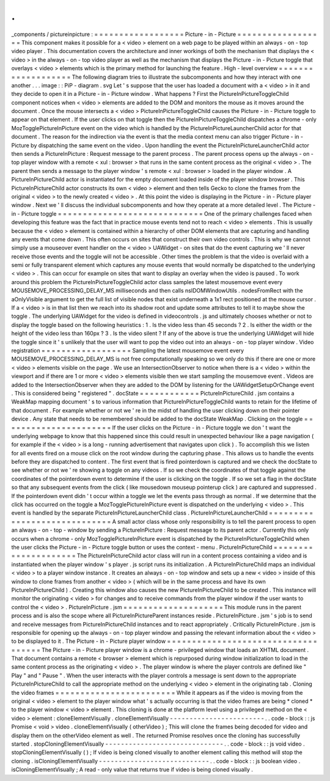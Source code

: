 .
.
_components
/
pictureinpicture
:
=
=
=
=
=
=
=
=
=
=
=
=
=
=
=
=
=
=
Picture
-
in
-
Picture
=
=
=
=
=
=
=
=
=
=
=
=
=
=
=
=
=
=
This
component
makes
it
possible
for
a
<
video
>
element
on
a
web
page
to
be
played
within
an
always
-
on
-
top
video
player
.
This
documentation
covers
the
architecture
and
inner
workings
of
both
the
mechanism
that
displays
the
<
video
>
in
the
always
-
on
-
top
video
player
as
well
as
the
mechanism
that
displays
the
Picture
-
in
-
Picture
toggle
that
overlays
<
video
>
elements
which
is
the
primary
method
for
launching
the
feature
.
High
-
level
overview
=
=
=
=
=
=
=
=
=
=
=
=
=
=
=
=
=
=
=
The
following
diagram
tries
to
illustrate
the
subcomponents
and
how
they
interact
with
one
another
.
.
.
image
:
:
PiP
-
diagram
.
svg
Let
'
s
suppose
that
the
user
has
loaded
a
document
with
a
<
video
>
in
it
and
they
decide
to
open
it
in
a
Picture
-
in
-
Picture
window
.
What
happens
?
First
the
PictureInPictureToggleChild
component
notices
when
<
video
>
elements
are
added
to
the
DOM
and
monitors
the
mouse
as
it
moves
around
the
document
.
Once
the
mouse
intersects
a
<
video
>
PictureInPictureToggleChild
causes
the
Picture
-
in
-
Picture
toggle
to
appear
on
that
element
.
If
the
user
clicks
on
that
toggle
then
the
PictureInPictureToggleChild
dispatches
a
chrome
-
only
MozTogglePictureInPicture
event
on
the
video
which
is
handled
by
the
PictureInPictureLauncherChild
actor
for
that
document
.
The
reason
for
the
indirection
via
the
event
is
that
the
media
context
menu
can
also
trigger
Picture
-
in
-
Picture
by
dispatching
the
same
event
on
the
video
.
Upon
handling
the
event
the
PictureInPictureLauncherChild
actor
then
sends
a
PictureInPicture
:
Request
message
to
the
parent
process
.
The
parent
process
opens
up
the
always
-
on
-
top
player
window
with
a
remote
<
xul
:
browser
>
that
runs
in
the
same
content
process
as
the
original
<
video
>
.
The
parent
then
sends
a
message
to
the
player
window
'
s
remote
<
xul
:
browser
>
loaded
in
the
player
window
.
A
PictureInPictureChild
actor
is
instantiated
for
the
empty
document
loaded
inside
of
the
player
window
browser
.
This
PictureInPictureChild
actor
constructs
its
own
<
video
>
element
and
then
tells
Gecko
to
clone
the
frames
from
the
original
<
video
>
to
the
newly
created
<
video
>
.
At
this
point
the
video
is
displaying
in
the
Picture
-
in
-
Picture
player
window
.
Next
we
'
ll
discuss
the
individual
subcomponents
and
how
they
operate
at
a
more
detailed
level
.
The
Picture
-
in
-
Picture
toggle
=
=
=
=
=
=
=
=
=
=
=
=
=
=
=
=
=
=
=
=
=
=
=
=
=
=
=
=
=
One
of
the
primary
challenges
faced
when
developing
this
feature
was
the
fact
that
in
practice
mouse
events
tend
not
to
reach
<
video
>
elements
.
This
is
usually
because
the
<
video
>
element
is
contained
within
a
hierarchy
of
other
DOM
elements
that
are
capturing
and
handling
any
events
that
come
down
.
This
often
occurs
on
sites
that
construct
their
own
video
controls
.
This
is
why
we
cannot
simply
use
a
mouseover
event
handler
on
the
<
video
>
UAWidget
-
on
sites
that
do
the
event
capturing
we
'
ll
never
receive
those
events
and
the
toggle
will
not
be
accessible
.
Other
times
the
problem
is
that
the
video
is
overlaid
with
a
semi
or
fully
transparent
element
which
captures
any
mouse
events
that
would
normally
be
dispatched
to
the
underlying
<
video
>
.
This
can
occur
for
example
on
sites
that
want
to
display
an
overlay
when
the
video
is
paused
.
To
work
around
this
problem
the
PictureInPictureToggleChild
actor
class
samples
the
latest
mousemove
event
every
MOUSEMOVE_PROCESSING_DELAY_MS
milliseconds
and
then
calls
nsIDOMWindowUtils
.
nodesFromRect
with
the
aOnlyVisible
argument
to
get
the
full
list
of
visible
nodes
that
exist
underneath
a
1x1
rect
positioned
at
the
mouse
cursor
.
If
a
<
video
>
is
in
that
list
then
we
reach
into
its
shadow
root
and
update
some
attributes
to
tell
it
to
maybe
show
the
toggle
.
The
underlying
UAWidget
for
the
video
is
defined
in
videocontrols
.
js
and
ultimately
chooses
whether
or
not
to
display
the
toggle
based
on
the
following
heuristics
:
1
.
Is
the
video
less
than
45
seconds
?
2
.
Is
either
the
width
or
the
height
of
the
video
less
than
160px
?
3
.
Is
the
video
silent
?
If
any
of
the
above
is
true
the
underlying
UAWidget
will
hide
the
toggle
since
it
'
s
unlikely
that
the
user
will
want
to
pop
the
video
out
into
an
always
-
on
-
top
player
window
.
Video
registration
=
=
=
=
=
=
=
=
=
=
=
=
=
=
=
=
=
=
Sampling
the
latest
mousemove
event
every
MOUSEMOVE_PROCESSING_DELAY_MS
is
not
free
computationally
speaking
so
we
only
do
this
if
there
are
one
or
more
<
video
>
elements
visible
on
the
page
.
We
use
an
IntersectionObserver
to
notice
when
there
is
a
<
video
>
within
the
viewport
and
if
there
are
1
or
more
<
video
>
elements
visible
then
we
start
sampling
the
mousemove
event
.
Videos
are
added
to
the
IntersectionObserver
when
they
are
added
to
the
DOM
by
listening
for
the
UAWidgetSetupOrChange
event
.
This
is
considered
being
"
registered
"
.
docState
=
=
=
=
=
=
=
=
=
=
=
=
PictureInPictureChild
.
jsm
contains
a
WeakMap
mapping
document
'
s
to
various
information
that
PictureInPictureToggleChild
wants
to
retain
for
the
lifetime
of
that
document
.
For
example
whether
or
not
we
'
re
in
the
midst
of
handling
the
user
clicking
down
on
their
pointer
device
.
Any
state
that
needs
to
be
remembered
should
be
added
to
the
docState
WeakMap
.
Clicking
on
the
toggle
=
=
=
=
=
=
=
=
=
=
=
=
=
=
=
=
=
=
=
=
=
=
If
the
user
clicks
on
the
Picture
-
in
-
Picture
toggle
we
don
'
t
want
the
underlying
webpage
to
know
that
this
happened
since
this
could
result
in
unexpected
behaviour
like
a
page
navigation
(
for
example
if
the
<
video
>
is
a
long
-
running
advertisement
that
navigates
upon
click
)
.
To
accomplish
this
we
listen
for
all
events
fired
on
a
mouse
click
on
the
root
window
during
the
capturing
phase
.
This
allows
us
to
handle
the
events
before
they
are
dispatched
to
content
.
The
first
event
that
is
fired
pointerdown
is
captured
and
we
check
the
docState
to
see
whether
or
not
we
'
re
showing
a
toggle
on
any
videos
.
If
so
we
check
the
coordinates
of
that
toggle
against
the
coordinates
of
the
pointerdown
event
to
determine
if
the
user
is
clicking
on
the
toggle
.
If
so
we
set
a
flag
in
the
docState
so
that
any
subsequent
events
from
the
click
(
like
mousedown
mouseup
pointerup
click
)
are
captured
and
suppressed
.
If
the
pointerdown
event
didn
'
t
occur
within
a
toggle
we
let
the
events
pass
through
as
normal
.
If
we
determine
that
the
click
has
occurred
on
the
toggle
a
MozTogglePictureInPicture
event
is
dispatched
on
the
underlying
<
video
>
.
This
event
is
handled
by
the
separate
PictureInPictureLauncherChild
class
.
PictureInPictureLauncherChild
=
=
=
=
=
=
=
=
=
=
=
=
=
=
=
=
=
=
=
=
=
=
=
=
=
=
=
=
=
A
small
actor
class
whose
only
responsibility
is
to
tell
the
parent
process
to
open
an
always
-
on
-
top
-
window
by
sending
a
PictureInPicture
:
Request
message
to
its
parent
actor
.
Currently
this
only
occurs
when
a
chrome
-
only
MozTogglePictureInPicture
event
is
dispatched
by
the
PictureInPictureToggleChild
when
the
user
clicks
the
Picture
-
in
-
Picture
toggle
button
or
uses
the
context
-
menu
.
PictureInPictureChild
=
=
=
=
=
=
=
=
=
=
=
=
=
=
=
=
=
=
=
=
=
The
PictureInPictureChild
actor
class
will
run
in
a
content
process
containing
a
video
and
is
instantiated
when
the
player
window
'
s
player
.
js
script
runs
its
initialization
.
A
PictureInPictureChild
maps
an
individual
<
video
>
to
a
player
window
instance
.
It
creates
an
always
-
on
-
top
window
and
sets
up
a
new
<
video
>
inside
of
this
window
to
clone
frames
from
another
<
video
>
(
which
will
be
in
the
same
process
and
have
its
own
PictureInPictureChild
)
.
Creating
this
window
also
causes
the
new
PictureInPictureChild
to
be
created
.
This
instance
will
monitor
the
originating
<
video
>
for
changes
and
to
receive
commands
from
the
player
window
if
the
user
wants
to
control
the
<
video
>
.
PictureInPicture
.
jsm
=
=
=
=
=
=
=
=
=
=
=
=
=
=
=
=
=
=
=
=
This
module
runs
in
the
parent
process
and
is
also
the
scope
where
all
PictureInPictureParent
instances
reside
.
PictureInPicture
.
jsm
'
s
job
is
to
send
and
receive
messages
from
PictureInPictureChild
instances
and
to
react
appropriately
.
Critically
PictureInPicture
.
jsm
is
responsible
for
opening
up
the
always
-
on
-
top
player
window
and
passing
the
relevant
information
about
the
<
video
>
to
be
displayed
to
it
.
The
Picture
-
in
-
Picture
player
window
=
=
=
=
=
=
=
=
=
=
=
=
=
=
=
=
=
=
=
=
=
=
=
=
=
=
=
=
=
=
=
=
=
=
=
=
The
Picture
-
in
-
Picture
player
window
is
a
chrome
-
privileged
window
that
loads
an
XHTML
document
.
That
document
contains
a
remote
<
browser
>
element
which
is
repurposed
during
window
initialization
to
load
in
the
same
content
process
as
the
originating
<
video
>
.
The
player
window
is
where
the
player
controls
are
defined
like
"
Play
"
and
"
Pause
"
.
When
the
user
interacts
with
the
player
controls
a
message
is
sent
down
to
the
appropriate
PictureInPictureChild
to
call
the
appropriate
method
on
the
underlying
<
video
>
element
in
the
originating
tab
.
Cloning
the
video
frames
=
=
=
=
=
=
=
=
=
=
=
=
=
=
=
=
=
=
=
=
=
=
=
=
While
it
appears
as
if
the
video
is
moving
from
the
original
<
video
>
element
to
the
player
window
what
'
s
actually
occurring
is
that
the
video
frames
are
being
*
cloned
*
to
the
player
window
<
video
>
element
.
This
cloning
is
done
at
the
platform
level
using
a
privileged
method
on
the
<
video
>
element
:
cloneElementVisually
.
cloneElementVisually
-
-
-
-
-
-
-
-
-
-
-
-
-
-
-
-
-
-
-
-
-
-
-
-
.
.
code
-
block
:
:
js
Promise
<
void
>
video
.
cloneElementVisually
(
otherVideo
)
;
This
will
clone
the
frames
being
decoded
for
video
and
display
them
on
the
otherVideo
element
as
well
.
The
returned
Promise
resolves
once
the
cloning
has
successfully
started
.
stopCloningElementVisually
-
-
-
-
-
-
-
-
-
-
-
-
-
-
-
-
-
-
-
-
-
-
-
-
-
-
-
-
-
-
.
.
code
-
block
:
:
js
void
video
.
stopCloningElementVisually
(
)
;
If
video
is
being
cloned
visually
to
another
element
calling
this
method
will
stop
the
cloning
.
isCloningElementVisually
-
-
-
-
-
-
-
-
-
-
-
-
-
-
-
-
-
-
-
-
-
-
-
-
-
-
-
-
.
.
code
-
block
:
:
js
boolean
video
.
isCloningElementVisually
;
A
read
-
only
value
that
returns
true
if
video
is
being
cloned
visually
.
